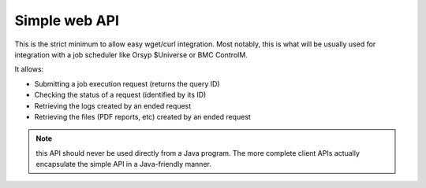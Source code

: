 Simple web API
###################

This is the strict minimum to allow easy wget/curl integration. Most notably, this is what will be usually 
used for integration with a job scheduler like Orsyp $Universe or BMC ControlM.

It allows:

* Submitting a job execution request (returns the query ID)
* Checking the status of a request (identified by its ID)
* Retrieving the logs created by an ended request
* Retrieving the files (PDF reports, etc) created by an ended request

.. note:: this API should never be used directly from a Java program. The more complete client APIs actually encapsulate the simple API in a Java-friendly manner.



